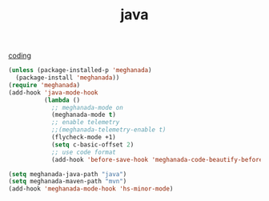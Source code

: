 #+TITLE: java

[[file:20201024172354-coding.org][coding]]
#+BEGIN_SRC emacs-lisp :results silent
(unless (package-installed-p 'meghanada)
  (package-install 'meghanada))
(require 'meghanada)
(add-hook 'java-mode-hook
          (lambda ()
            ;; meghanada-mode on
            (meghanada-mode t)
            ;; enable telemetry
            ;;(meghanada-telemetry-enable t)
            (flycheck-mode +1)
            (setq c-basic-offset 2)
            ;; use code format
            (add-hook 'before-save-hook 'meghanada-code-beautify-before-save)))

(setq meghanada-java-path "java")
(setq meghanada-maven-path "mvn")
(add-hook 'meghanada-mode-hook 'hs-minor-mode)


#+END_SRC


